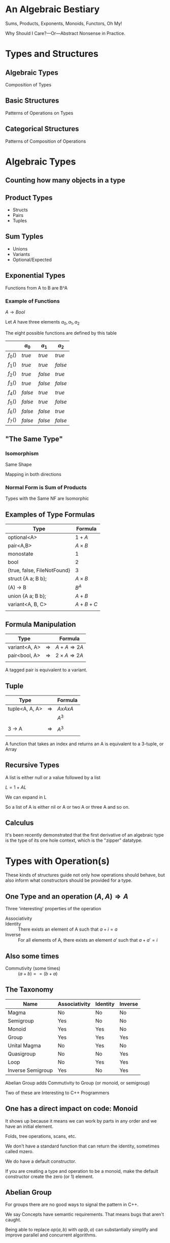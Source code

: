 #+OPTIONS: ':nil *:t -:t ::t <:t H:nil \n:nil ^:nil arch:headline author:nil
#+OPTIONS: broken-links:nil c:nil creator:nil d:(not "LOGBOOK") date:nil e:t
#+OPTIONS: email:nil f:t inline:t num:nil p:nil pri:nil prop:nil stat:t tags:t
#+OPTIONS: tasks:t tex:t timestamp:nil title:nil toc:nil todo:t |:t
#+TITLE:
#+AUTHOR:
#+EMAIL:
#+LANGUAGE: en
#+SELECT_TAGS: export
#+EXCLUDE_TAGS: noexport
#+LATEX_CLASS: article
#+LATEX_CLASS_OPTIONS:
#+LATEX_HEADER:
#+LATEX_HEADER_EXTRA:
#+KEYWORDS:
#+DESCRIPTION:
#+SUBTITLE:
#+LATEX_COMPILER: pdflatex
#+DATE:
#+STARTUP: showeverything
#+OPTIONS: html-link-use-abs-url:nil html-postamble:nil html-preamble:t
#+OPTIONS: html-scripts:t html-style:t html5-fancy:nil tex:t
#+HTML_DOCTYPE: xhtml-strict
#+HTML_CONTAINER: div
#+DESCRIPTION:
#+KEYWORDS:
#+HTML_LINK_HOME:
#+HTML_LINK_UP:
#+HTML_MATHJAX:
#+HTML_HEAD:
#+HTML_HEAD_EXTRA:
#+SUBTITLE:
#+INFOJS_OPT:
#+OPTIONS: reveal_width:1600 reveal_height:900
#+REVEAL_THEME: black
#+REVEAL_MATHJAX_URL: https://cdn.mathjax.org/mathjax/latest/MathJax.js?config=TeX-AMS-MML_HTMLorMML

#+HTML_HEAD: <link rel="stylesheet" type="text/css" href="http://sdowney.org/css/smd-zenburn.css" />
#+REVEAL_EXTRA_CSS: http://sdowney.org/css/smd-zenburn.css
#+REVEAL_TITLE_SLIDE_BACKGROUND: http://sdowney.org/images/cppcon21.png

#+REVEAL_ROOT: https://cdn.jsdelivr.net/npm/reveal.js
#+REVEAL_VERSION: 4



* An Algebraic Bestiary
Sums, Products, Exponents, Monoids, Functors, Oh My!

Why Should I Care?—Or—Abstract Nonsense in Practice.


* Types and Structures
** Algebraic Types
   Composition of Types
** Basic Structures
   Patterns of Operations on Types
** Categorical Structures
   Patterns of Composition of Operations

* Algebraic Types
** Counting how many objects in a type
** Product Types
   - Structs
   - Pairs
   - Tuples
** Sum Typles
   - Unions
   - Variants
   - Optional/Expected
** Exponential Types
   Functions from A to B are B^A
*** Example of Functions
    $A \rightarrow Bool$

    Let $A$ have three elements \(a_0, a_1, a_2\)

    The eight possible functions are defined by this table

    |         | $a_0$   | $a_1$   | $a_2$   |
    |---------+---------+---------+---------|
    | $f_0()$ | $true$  | $true$  | $true$  |
    | $f_1()$ | $true$  | $true$  | $false$ |
    | $f_2()$ | $true$  | $false$ | $true$  |
    | $f_3()$ | $true$  | $false$ | $false$ |
    | $f_4()$ | $false$ | $true$  | $true$  |
    | $f_5()$ | $false$ | $true$  | $false$ |
    | $f_6()$ | $false$ | $false$ | $true$  |
    | $f_7()$ | $false$ | $false$ | $false$ |

** "The Same Type"
*** Isomorphism
    Same Shape

    Mapping in both directions
*** Normal Form is Sum of Products
    Types with the Same NF are Isomorphic
** Examples of Type Formulas
   | Type                        | Formula      |
   |-----------------------------+--------------|
   | optional<A>                 | $1 + A$      |
   | pair<A,B>                   | $A \times B$ |
   | monostate                   | $1$          |
   | bool                        | $2$          |
   | {true, false, FileNotFound} | $3$          |
   | struct {A a; B b};          | $A \times B$ |
   | (A) -> B                    | $B ^ A$      |
   | union {A a; B b};           | $A + B$      |
   | variant<A, B, C>            | $A + B + C$  |
   |                             |              |
** Formula Manipulation
   | Type          |               | Formula                       |
   |---------------+---------------+-------------------------------|
   | variant<A, A> | $\Rightarrow$ | $A + A \Rightarrow 2A$        |
   | pair<bool, A> | $\Rightarrow$ | $2 \times A \Rightarrow 2A$   |
   |               |               |                               |

   A tagged pair is equivalent to a variant.

** Tuple
   | Type           |               | Formula     |
   |----------------+---------------+-------------|
   | tuple<A, A, A> | $\Rightarrow$ | $A x A x A$ |
   |                |               | $A ^ 3$     |
   |                |               |             |
   | 3 -> A         | $\Rightarrow$ | $A ^ 3$     |
   |                |               |             |

   A function that takes an index and returns an A is equivalent to a 3-tuple, or Array
** Recursive Types
   A list is either null or a value followed by a list

   $L = 1 + AL$

   We can expand in L

   \begin{equation}
   L = 1 + A(1 + AL)
   \end{equation}
   \begin{equation}
   L = 1 + A + AAL
   \end{equation}
   \begin{equation}
   L = 1 + A + AA + AAAL
   \end{equation}
   \begin{equation}
   L = 1 + A + AA + AAA + AAAAL
   \end{equation}

   So a list of A is either nil or A or two A or three A and so on.

** Calculus
   It's been recently demonstrated that the first derivative of an algebraic type is the type of its one hole context, which is the "zipper" datatype.

* Types with Operation(s)
  These kinds of structures guide not only how operations should behave, but also inform what constructors should be provided for a type.

[[./Algebraic_structures_-_magma_to_group.svg]]

** One Type and an operation $(A, A) \Rightarrow A$
  Three 'interesting' properties of the operation
  - Associativity ::
    \begin{align*}
    &a + (b + c) = (a + b) + c \\
    &op(a, op(b, c)) = op(op(a, b), c) \\
   \end{align*}
  - Identity :: There exists an element of A such that $a + i =  a$
  - Inverse :: For all elements of A, there exists an element $a'$ such that $a + a' = i$

**  Also some times

  - Commutivity (some times) :: $(a + b) == (b + a)$

** The Taxonomy
   | Name              | Associativity | Identity | Inverse |
   |-------------------+---------------+----------+---------|
   | Magma             | No            | No       | No      |
   | Semigroup         | Yes           | No       | No      |
   | Monoid            | Yes           | Yes      | No      |
   | Group             | Yes           | Yes      | Yes     |
   | Unital Magma      | No            | Yes      | No      |
   | Quasigroup        | No            | No       | Yes     |
   | Loop              | No            | Yes      | Yes     |
   | Inverse Semigroup | Yes           | No       | Yes     |

   Abelian Group adds Commutivity to Group (or monoid, or semigroup)

   Two of these are Interesting to C++ Programmers

** One has a direct impact on code: Monoid
   It shows up because it means we can work by parts in any order and we have an initial element.

   Folds, tree operations, scans, etc.

   We don't have a standard function that can return the identity, sometimes called mzero.

   We do have a default constructor.

   If you are creating a type and operation to be a monoid, make the default constructor create the zero (or 1) element.

** Abelian Group
   For groups there are no good ways to signal the pattern in C++.

   We say Concepts have semantic requirements. That means bugs that aren't caught.

   Being able to replace $op(a,b)$ with $op(b,a)$ can substantially simplify and improve parallel and concurrent algorithms.

* Categorical Structures
  Category theory studies morphisms, or arrows, largely ignoring the objects. It's concerned with how operations compose, and what structures allow us to reason about those compositions.

  Category theory has provided many useful results, and a lot of terrible names.

  These are generic types, over some underlying type. In C++ terms something like
  #+begin_src C++
  template class T<typename A>
  #+end_src

  Composed functions are what defines the structures.
** Function composition
   Because not everyone agrees everywhere

   The composition of two functions

   $f(g(x))$

   is written

   $f \circ g$

   and has the type

   $(\beta \rightarrow \gamma) \rightarrow (\alpha \rightarrow \beta) \rightarrow (\alpha \rightarrow \gamma)$

   A function from $\beta$ to $\gamma$ and a function from $\alpha$ to $\beta$ compose to form a function from $\alpha$ to $\gamma$.
*** C++
    #+begin_src C++
auto circ(auto&& f, auto&& g) {
    return [=](auto&& x) { return f(g(x)); };
}
    #+end_src



** Functor
   A functor allows a function to be mapped in to the type

   in such a way that it composes sensibly.

   Containers are natural Functors

   Not all Functors are Containers

*** Interface
    - fmap or transform ::
   \begin{equation}
    (A \rightarrow B) \rightarrow T \langle A \rangle \rightarrow T \langle B \rangle
   \end{equation}

   Apply a function of type A to B to a ~functor~ over A producing a ~functor~ of B

*** Laws
#+begin_src haskell
fmap id = id
fmap (g . h) = (fmap g) . (fmap h)
#+end_src

    src_C++[:exports code]{transform(functor, std::identity)}

$\Updownarrow$

    src_C++[:exports code]{std::identity(functor)}

    src_C++[:exports code]{transform(functor, circ(g, h))}

$\Updownarrow$

    src_C++[:exports code]{circ(transform(functor, g), transform(functor, h))}


*** C++
#+begin_src C++
    std::transform
    std::optional::transform
#+end_src

Advice: If your type is Container like, make it a Range or provide a Range Adaptor

Advice: If it's not a Container, name the operation `transform`

# ** Applicative (unusual in C++)

# Applicative functors arise most naturally out of partial application.

# Partial application is not entirely normal in C++.

# Start with a ~list~ of values, and a function that takes that value, and continue in parallel.

# *** Interface

# *** Laws

# *** C++
** Monad
Monads allow functions returning the type of the monad to be bound into an instance of the monad, or for two functions that return monads over different types to be chained together.

A monadic type over the same monadic type can be 'flattened' into the underlying monad.

Monads are also Functors
*** Interface
- bind or and_then ::
  \begin{equation}
  M \langle a \rangle \rightarrow (a \rightarrow M \langle b \rangle ) \rightarrow M \langle b \rangle
  \end{equation}

- fish or kleisli arrow  ::
  \begin{equation}
  (a \rightarrow M \langle b \rangle ) \rightarrow (b \rightarrow M \langle c \rangle ) \rightarrow (a \rightarrow M \langle c \rangle )
  \end{equation}

- flatten or mconcat ::
  \begin{equation}
  M \langle M \langle a \rangle \rangle \rightarrow  M \langle a \rangle
  \end{equation}

*** Applicative and Functor
- make or pure or return ::
  \begin{equation}
  M \langle a  \rangle \rightarrow  M \langle a \rangle
  \end{equation}

- fmap or transform ::
   \begin{equation}
    (a \rightarrow b) \rightarrow M \langle a \rangle \rightarrow M \langle b \rangle
   \end{equation}

Any one of the first three and one of the second two can define the other three.

*** Laws

- left identity :: bind(pure(a), h) == h(a)
- right identity :: bind(m, pure) == m
- associativity :: bind(bind(m, g), h) == bind(m, bind((\x -> g(x), h))

*** C++

#+begin_src C++
template<class A> optional {
    // ...
    template <class F> constexpr auto and_then(F&& f);
    template <class F> constexpr auto transform(F&& f);
    // ...
};
#+end_src

